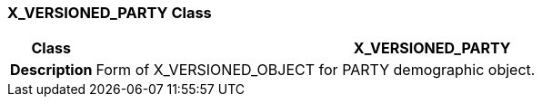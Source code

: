 === X_VERSIONED_PARTY Class

[cols="^1,3,5"]
|===
h|*Class*
2+^h|*X_VERSIONED_PARTY*

h|*Description*
2+a|Form of X_VERSIONED_OBJECT for PARTY demographic object.

|===
